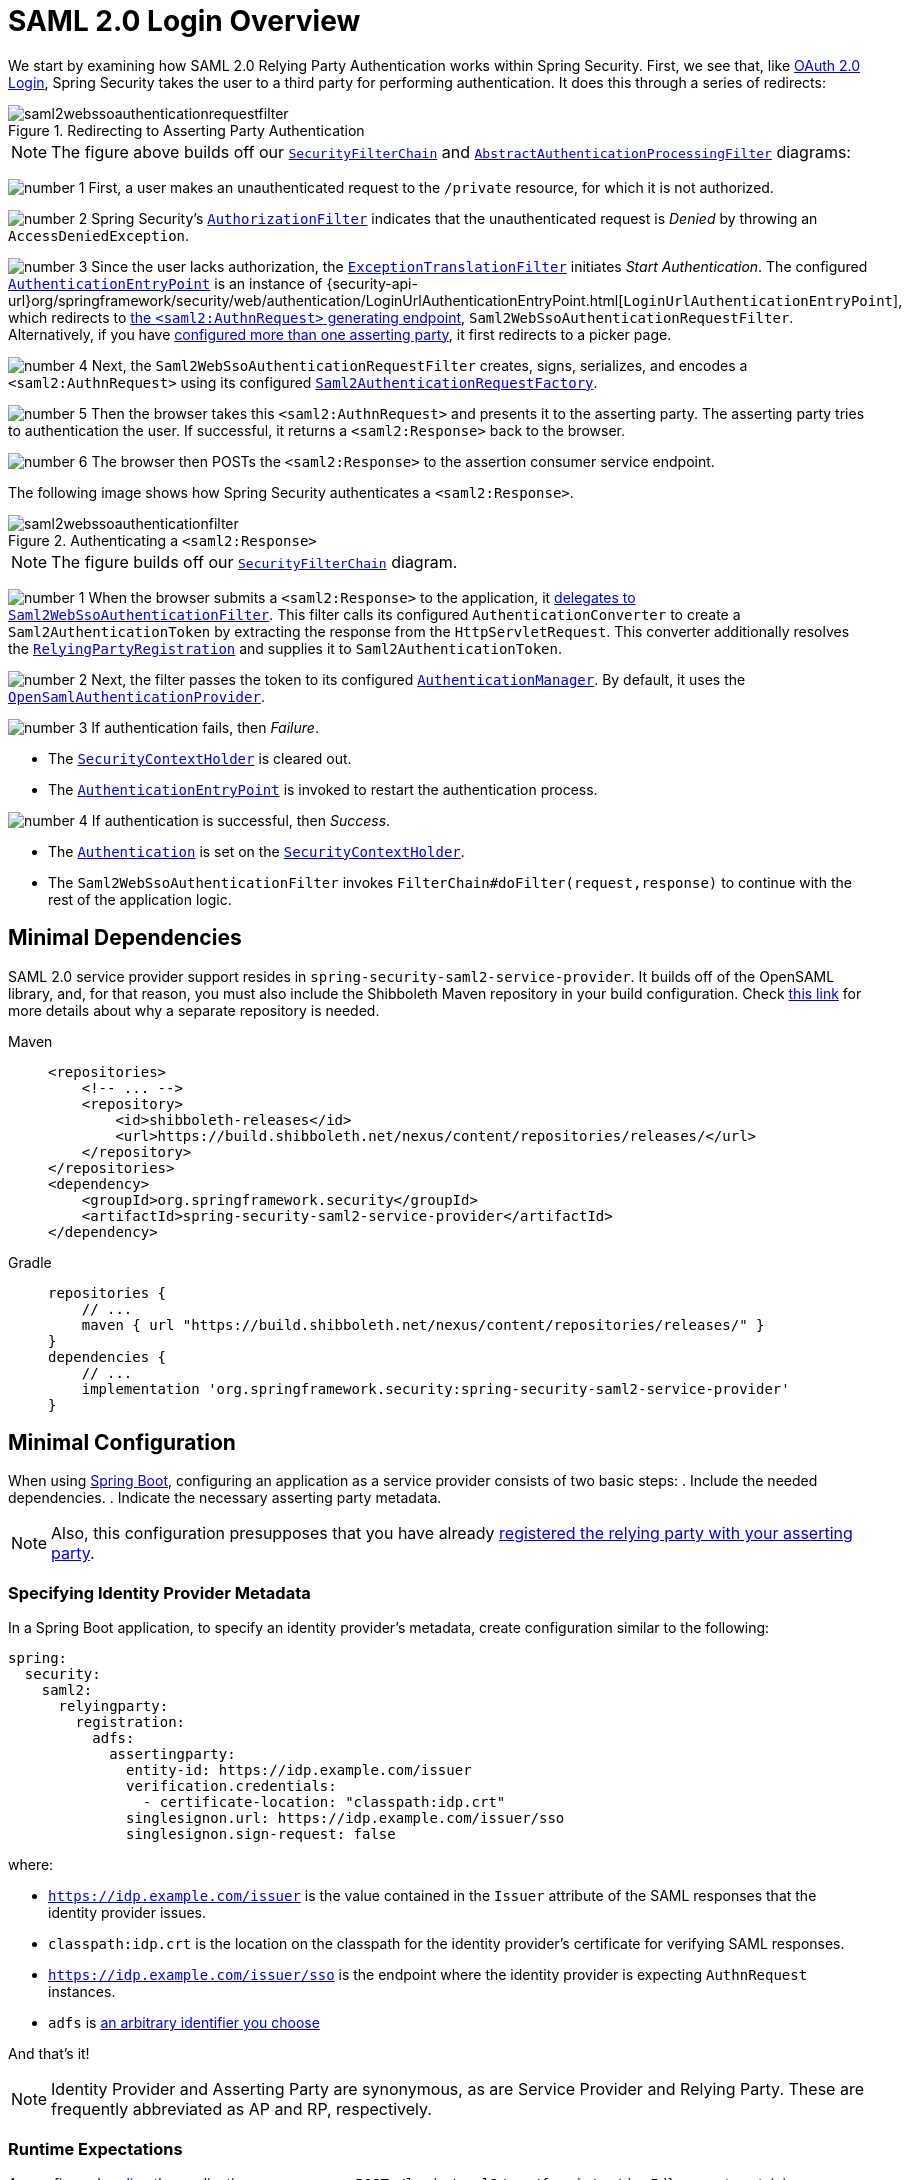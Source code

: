 = SAML 2.0 Login Overview
:figures: servlet/saml2
:icondir: icons

We start by examining how SAML 2.0 Relying Party Authentication works within Spring Security.
First, we see that, like <<oauth2login, OAuth 2.0 Login>>, Spring Security takes the user to a third party for performing authentication.
It does this through a series of redirects:

.Redirecting to Asserting Party Authentication
[.invert-dark]
image::{figures}/saml2webssoauthenticationrequestfilter.png[]

[NOTE]
====
The figure above builds off our xref:servlet/architecture.adoc#servlet-securityfilterchain[`SecurityFilterChain`] and xref:servlet/authentication/architecture.adoc#servlet-authentication-abstractprocessingfilter[`AbstractAuthenticationProcessingFilter`] diagrams:
====

image:{icondir}/number_1.png[] First, a user makes an unauthenticated request to the `/private` resource, for which it is not authorized.

image:{icondir}/number_2.png[] Spring Security's xref:servlet/authorization/authorize-http-requests.adoc[`AuthorizationFilter`] indicates that the unauthenticated request is _Denied_ by throwing an `AccessDeniedException`.

image:{icondir}/number_3.png[] Since the user lacks authorization, the xref:servlet/architecture.adoc#servlet-exceptiontranslationfilter[`ExceptionTranslationFilter`] initiates _Start Authentication_.
The configured xref:servlet/authentication/architecture.adoc#servlet-authentication-authenticationentrypoint[`AuthenticationEntryPoint`] is an instance of {security-api-url}org/springframework/security/web/authentication/LoginUrlAuthenticationEntryPoint.html[`LoginUrlAuthenticationEntryPoint`], which redirects to <<servlet-saml2login-sp-initiated-factory,the `<saml2:AuthnRequest>` generating endpoint>>, `Saml2WebSsoAuthenticationRequestFilter`.
Alternatively, if you have <<servlet-saml2login-relyingpartyregistrationrepository,configured more than one asserting party>>, it first redirects to a picker page.

image:{icondir}/number_4.png[] Next, the `Saml2WebSsoAuthenticationRequestFilter` creates, signs, serializes, and encodes a `<saml2:AuthnRequest>` using its configured <<servlet-saml2login-sp-initiated-factory,`Saml2AuthenticationRequestFactory`>>.

image:{icondir}/number_5.png[] Then the browser takes this `<saml2:AuthnRequest>` and presents it to the asserting party.
The asserting party tries to authentication the user.
If successful, it returns a `<saml2:Response>` back to the browser.

image:{icondir}/number_6.png[] The browser then POSTs the `<saml2:Response>` to the assertion consumer service endpoint.

The following image shows how Spring Security authenticates a `<saml2:Response>`.

[[servlet-saml2login-authentication-saml2webssoauthenticationfilter]]
.Authenticating a `<saml2:Response>`
[.invert-dark]
image::{figures}/saml2webssoauthenticationfilter.png[]

[NOTE]
====
The figure builds off our xref:servlet/architecture.adoc#servlet-securityfilterchain[`SecurityFilterChain`] diagram.
====

[[servlet-saml2login-authentication-saml2authenticationtokenconverter]]
image:{icondir}/number_1.png[] When the browser submits a `<saml2:Response>` to the application, it xref:servlet/saml2/login/authentication.adoc#servlet-saml2login-authenticate-responses[delegates to `Saml2WebSsoAuthenticationFilter`].
This filter calls its configured `AuthenticationConverter` to create a `Saml2AuthenticationToken` by extracting the response from the `HttpServletRequest`.
This converter additionally resolves the <<servlet-saml2login-relyingpartyregistration, `RelyingPartyRegistration`>> and supplies it to `Saml2AuthenticationToken`.

image:{icondir}/number_2.png[] Next, the filter passes the token to its configured xref:servlet/authentication/architecture.adoc#servlet-authentication-providermanager[`AuthenticationManager`].
By default, it uses the <<servlet-saml2login-architecture,`OpenSamlAuthenticationProvider`>>.

image:{icondir}/number_3.png[] If authentication fails, then _Failure_.

* The xref:servlet/authentication/architecture.adoc#servlet-authentication-securitycontextholder[`SecurityContextHolder`] is cleared out.
* The xref:servlet/authentication/architecture.adoc#servlet-authentication-authenticationentrypoint[`AuthenticationEntryPoint`] is invoked to restart the authentication process.

image:{icondir}/number_4.png[] If authentication is successful, then _Success_.

* The xref:servlet/authentication/architecture.adoc#servlet-authentication-authentication[`Authentication`] is set on the xref:servlet/authentication/architecture.adoc#servlet-authentication-securitycontextholder[`SecurityContextHolder`].
* The `Saml2WebSsoAuthenticationFilter` invokes `FilterChain#doFilter(request,response)` to continue with the rest of the application logic.

[[servlet-saml2login-minimaldependencies]]
== Minimal Dependencies

SAML 2.0 service provider support resides in `spring-security-saml2-service-provider`.
It builds off of the OpenSAML library, and, for that reason, you must also include the Shibboleth Maven repository in your build configuration.
Check https://shibboleth.atlassian.net/wiki/spaces/DEV/pages/1123844333/Use+of+Maven+Central#Publishing-to-Maven-Central[this link] for more details about why a separate repository is needed.

[tabs]
======
Maven::
+
[source,xml,role="primary"]
----
<repositories>
    <!-- ... -->
    <repository>
        <id>shibboleth-releases</id>
        <url>https://build.shibboleth.net/nexus/content/repositories/releases/</url>
    </repository>
</repositories>
<dependency>
    <groupId>org.springframework.security</groupId>
    <artifactId>spring-security-saml2-service-provider</artifactId>
</dependency>
----

Gradle::
+
[source,groovy,role="secondary"]
----
repositories {
    // ...
    maven { url "https://build.shibboleth.net/nexus/content/repositories/releases/" }
}
dependencies {
    // ...
    implementation 'org.springframework.security:spring-security-saml2-service-provider'
}
----
======

[[servlet-saml2login-minimalconfiguration]]
== Minimal Configuration

When using https://spring.io/projects/spring-boot[Spring Boot], configuring an application as a service provider consists of two basic steps:
. Include the needed dependencies.
. Indicate the necessary asserting party metadata.

[NOTE]
Also, this configuration presupposes that you have already xref:servlet/saml2/metadata.adoc#servlet-saml2login-metadata[registered the relying party with your asserting party].

[[saml2-specifying-identity-provider-metadata]]
=== Specifying Identity Provider Metadata

In a Spring Boot application, to specify an identity provider's metadata, create configuration similar to the following:

[source,yml]
----
spring:
  security:
    saml2:
      relyingparty:
        registration:
          adfs:
            assertingparty:
              entity-id: https://idp.example.com/issuer
              verification.credentials:
                - certificate-location: "classpath:idp.crt"
              singlesignon.url: https://idp.example.com/issuer/sso
              singlesignon.sign-request: false
----

where:

* `https://idp.example.com/issuer` is the value contained in the `Issuer` attribute of the SAML responses that the identity provider issues.
* `classpath:idp.crt` is the location on the classpath for the identity provider's certificate for verifying SAML responses.
* `https://idp.example.com/issuer/sso` is the endpoint where the identity provider is expecting `AuthnRequest` instances.
* `adfs` is <<servlet-saml2login-relyingpartyregistrationid, an arbitrary identifier you choose>>

And that's it!

[NOTE]
====
Identity Provider and Asserting Party are synonymous, as are Service Provider and Relying Party.
These are frequently abbreviated as AP and RP, respectively.
====

=== Runtime Expectations

As configured <<saml2-specifying-identity-provider-metadata,earlier>>, the application processes any `+POST /login/saml2/sso/{registrationId}+` request containing a `SAMLResponse` parameter:

[source,http]
----
POST /login/saml2/sso/adfs HTTP/1.1

SAMLResponse=PD94bWwgdmVyc2lvbj0iMS4wIiBlbmNvZGluZ...
----

There are two ways to induce your asserting party to generate a `SAMLResponse`:

* You can navigate to your asserting party.
It likely has some kind of link or button for each registered relying party that you can click to send the `SAMLResponse`.
* You can navigate to a protected page in your application -- for example, `http://localhost:8080`.
Your application then redirects to the configured asserting party, which then sends the `SAMLResponse`.

From here, consider jumping to:

* <<servlet-saml2login-architecture,How SAML 2.0 Login Integrates with OpenSAML>>
* xref:servlet/saml2/login/authentication.adoc#servlet-saml2login-authenticatedprincipal[How to Use the `Saml2AuthenticatedPrincipal`]
* <<servlet-saml2login-sansboot,How to Override or Replace Spring Boot's Auto Configuration>>

[[servlet-saml2login-architecture]]
== How SAML 2.0 Login Integrates with OpenSAML

Spring Security's SAML 2.0 support has a couple of design goals:

* Rely on a library for SAML 2.0 operations and domain objects.
To achieve this, Spring Security uses OpenSAML.
* Ensure that this library is not required when using Spring Security's SAML support.
To achieve this, any interfaces or classes where Spring Security uses OpenSAML in the contract remain encapsulated.
This makes it possible for you to switch out OpenSAML for some other library or an unsupported version of OpenSAML.

As a natural outcome of these two goals, Spring Security's SAML API is quite small relative to other modules.
Instead, such classes as `OpenSamlAuthenticationRequestFactory` and `OpenSamlAuthenticationProvider` expose `Converter` implementations that customize various steps in the authentication process.

For example, once your application receives a `SAMLResponse` and delegates to `Saml2WebSsoAuthenticationFilter`, the filter delegates to `OpenSamlAuthenticationProvider`:

.Authenticating an OpenSAML `Response`
image:{figures}/opensamlauthenticationprovider.png[]

This figure builds off of the <<servlet-saml2login-authentication-saml2webssoauthenticationfilter,`Saml2WebSsoAuthenticationFilter` diagram>>.

image:{icondir}/number_1.png[] The `Saml2WebSsoAuthenticationFilter` formulates the `Saml2AuthenticationToken` and invokes the xref:servlet/authentication/architecture.adoc#servlet-authentication-providermanager[`AuthenticationManager`].

image:{icondir}/number_2.png[] The xref:servlet/authentication/architecture.adoc#servlet-authentication-providermanager[`AuthenticationManager`] invokes the OpenSAML authentication provider.

image:{icondir}/number_3.png[] The authentication provider deserializes the response into an OpenSAML `Response` and checks its signature.
If the signature is invalid, authentication fails.

image:{icondir}/number_4.png[] Then the provider xref:servlet/saml2/login/authentication.adoc#servlet-saml2login-opensamlauthenticationprovider-decryption[decrypts any `EncryptedAssertion` elements].
If any decryptions fail, authentication fails.

image:{icondir}/number_5.png[] Next, the provider validates the response's `Issuer` and `Destination` values.
If they do not match what's in the `RelyingPartyRegistration`, authentication fails.

image:{icondir}/number_6.png[] After that, the provider verifies the signature of each `Assertion`.
If any signature is invalid, authentication fails.
Also, if neither the response nor the assertions have signatures, authentication fails.
Either the response or all the assertions must have signatures.

image:{icondir}/number_7.png[] Then, the provider xref:servlet/saml2/login/authentication.adoc#servlet-saml2login-opensamlauthenticationprovider-decryption[,]decrypts any `EncryptedID` or `EncryptedAttribute` elements].
If any decryptions fail, authentication fails.

image:{icondir}/number_8.png[] Next, the provider validates each assertion's `ExpiresAt` and `NotBefore` timestamps, the `<Subject>` and any `<AudienceRestriction>` conditions.
If any validations fail, authentication fails.

image:{icondir}/number_9.png[] Following that, the provider takes the first assertion's `AttributeStatement` and maps it to a `Map<String, List<Object>>`.
It also grants the `ROLE_USER` granted authority.

image:{icondir}/number_10.png[] And finally, it takes the `NameID` from the first assertion, the `Map` of attributes, and the `GrantedAuthority` and constructs a `Saml2AuthenticatedPrincipal`.
Then, it places that principal and the authorities into a `Saml2Authentication`.

The resulting `Authentication#getPrincipal` is a Spring Security `Saml2AuthenticatedPrincipal` object, and `Authentication#getName` maps to the first assertion's `NameID` element.
`Saml2AuthenticatedPrincipal#getRelyingPartyRegistrationId` holds the <<servlet-saml2login-relyingpartyregistrationid,identifier to the associated `RelyingPartyRegistration`>>.

[[servlet-saml2login-opensaml-customization]]
=== Customizing OpenSAML Configuration

Any class that uses both Spring Security and OpenSAML should statically initialize `OpenSamlInitializationService` at the beginning of the class:

[tabs]
======
Java::
+
[source,java,role="primary"]
----
static {
	OpenSamlInitializationService.initialize();
}
----


Kotlin::
+
[source,kotlin,role="secondary"]
----
companion object {
    init {
        OpenSamlInitializationService.initialize()
    }
}
----
======

This replaces OpenSAML's `InitializationService#initialize`.

Occasionally, it can be valuable to customize how OpenSAML builds, marshalls, and unmarshalls SAML objects.
In these circumstances, you may instead want to call `OpenSamlInitializationService#requireInitialize(Consumer)` that gives you access to OpenSAML's `XMLObjectProviderFactory`.

For example, when sending an unsigned AuthNRequest, you may want to force reauthentication.
In that case, you can register your own `AuthnRequestMarshaller`, like so:

[tabs]
======
Java::
+
[source,java,role="primary"]
----
static {
    OpenSamlInitializationService.requireInitialize(factory -> {
        AuthnRequestMarshaller marshaller = new AuthnRequestMarshaller() {
            @Override
            public Element marshall(XMLObject object, Element element) throws MarshallingException {
                configureAuthnRequest((AuthnRequest) object);
                return super.marshall(object, element);
            }

            public Element marshall(XMLObject object, Document document) throws MarshallingException {
                configureAuthnRequest((AuthnRequest) object);
                return super.marshall(object, document);
            }

            private void configureAuthnRequest(AuthnRequest authnRequest) {
                authnRequest.setForceAuthn(true);
            }
        }

        factory.getMarshallerFactory().registerMarshaller(AuthnRequest.DEFAULT_ELEMENT_NAME, marshaller);
    });
}
----

Kotlin::
+
[source,kotlin,role="secondary"]
----
companion object {
    init {
        OpenSamlInitializationService.requireInitialize {
            val marshaller = object : AuthnRequestMarshaller() {
                override fun marshall(xmlObject: XMLObject, element: Element): Element {
                    configureAuthnRequest(xmlObject as AuthnRequest)
                    return super.marshall(xmlObject, element)
                }

                override fun marshall(xmlObject: XMLObject, document: Document): Element {
                    configureAuthnRequest(xmlObject as AuthnRequest)
                    return super.marshall(xmlObject, document)
                }

                private fun configureAuthnRequest(authnRequest: AuthnRequest) {
                    authnRequest.isForceAuthn = true
                }
            }
            it.marshallerFactory.registerMarshaller(AuthnRequest.DEFAULT_ELEMENT_NAME, marshaller)
        }
    }
}
----
======

The `requireInitialize` method may be called only once per application instance.

[[servlet-saml2login-sansboot]]
== Overriding or Replacing Boot Auto Configuration

Spring Boot generates two `@Bean` objects for a relying party.

The first is a `SecurityFilterChain` that configures the application as a relying party.
When including `spring-security-saml2-service-provider`, the `SecurityFilterChain` looks like:

.Default SAML 2.0 Login Configuration
[tabs]
======
Java::
+
[source,java,role="primary"]
----
@Bean
public SecurityFilterChain filterChain(HttpSecurity http) throws Exception {
    http
        .authorizeHttpRequests(authorize -> authorize
            .anyRequest().authenticated()
        )
        .saml2Login(withDefaults());
    return http.build();
}
----

Kotlin::
+
[source,kotlin,role="secondary"]
----
@Bean
open fun filterChain(http: HttpSecurity): SecurityFilterChain {
    http {
        authorizeRequests {
            authorize(anyRequest, authenticated)
        }
        saml2Login { }
    }
    return http.build()
}
----
======

If the application does not expose a `SecurityFilterChain` bean, Spring Boot exposes the preceding default one.

You can replace this by exposing the bean within the application:

.Custom SAML 2.0 Login Configuration
[tabs]
======
Java::
+
[source,java,role="primary"]
----
@Configuration
@EnableWebSecurity
public class MyCustomSecurityConfiguration {
    @Bean
    public SecurityFilterChain filterChain(HttpSecurity http) throws Exception {
        http
            .authorizeHttpRequests(authorize -> authorize
                .requestMatchers("/messages/**").hasAuthority("ROLE_USER")
                .anyRequest().authenticated()
            )
            .saml2Login(withDefaults());
        return http.build();
    }
}
----

Kotlin::
+
[source,kotlin,role="secondary"]
----
@Configuration
@EnableWebSecurity
class MyCustomSecurityConfiguration {
    @Bean
    open fun filterChain(http: HttpSecurity): SecurityFilterChain {
        http {
            authorizeRequests {
                authorize("/messages/**", hasAuthority("ROLE_USER"))
                authorize(anyRequest, authenticated)
            }
            saml2Login {
            }
        }
        return http.build()
    }
}
----
======

The preceding example requires the role of `USER` for any URL that starts with `/messages/`.

[[servlet-saml2login-relyingpartyregistrationrepository]]
The second `@Bean` Spring Boot creates is a {security-api-url}org/springframework/security/saml2/provider/service/registration/RelyingPartyRegistrationRepository.html[`RelyingPartyRegistrationRepository`], which represents the asserting party and relying party metadata.
This includes such things as the location of the SSO endpoint the relying party should use when requesting authentication from the asserting party.

You can override the default by publishing your own `RelyingPartyRegistrationRepository` bean.
For example, you can look up the asserting party's configuration by hitting its metadata endpoint:

.Relying Party Registration Repository
[tabs]
======
Java::
+
[source,java,role="primary"]
----
@Value("${metadata.location}")
String assertingPartyMetadataLocation;

@Bean
public RelyingPartyRegistrationRepository relyingPartyRegistrations() {
    RelyingPartyRegistration registration = RelyingPartyRegistrations
            .fromMetadataLocation(assertingPartyMetadataLocation)
            .registrationId("example")
            .build();
    return new InMemoryRelyingPartyRegistrationRepository(registration);
}
----

Kotlin::
+
[source,kotlin,role="secondary"]
----
@Value("\${metadata.location}")
var assertingPartyMetadataLocation: String? = null

@Bean
open fun relyingPartyRegistrations(): RelyingPartyRegistrationRepository? {
    val registration = RelyingPartyRegistrations
        .fromMetadataLocation(assertingPartyMetadataLocation)
        .registrationId("example")
        .build()
    return InMemoryRelyingPartyRegistrationRepository(registration)
}
----
======

[[servlet-saml2login-relyingpartyregistrationid]]
[NOTE]
The `registrationId` is an arbitrary value that you choose for differentiating between registrations.

Alternatively, you can provide each detail manually:

.Relying Party Registration Repository Manual Configuration
[tabs]
======
Java::
+
[source,java,role="primary"]
----
@Value("${verification.key}")
File verificationKey;

@Bean
public RelyingPartyRegistrationRepository relyingPartyRegistrations() throws Exception {
    X509Certificate certificate = X509Support.decodeCertificate(this.verificationKey);
    Saml2X509Credential credential = Saml2X509Credential.verification(certificate);
    RelyingPartyRegistration registration = RelyingPartyRegistration
            .withRegistrationId("example")
            .assertingPartyDetails(party -> party
                .entityId("https://idp.example.com/issuer")
                .singleSignOnServiceLocation("https://idp.example.com/SSO.saml2")
                .wantAuthnRequestsSigned(false)
                .verificationX509Credentials(c -> c.add(credential))
            )
            .build();
    return new InMemoryRelyingPartyRegistrationRepository(registration);
}
----

Kotlin::
+
[source,kotlin,role="secondary"]
----
@Value("\${verification.key}")
var verificationKey: File? = null

@Bean
open fun relyingPartyRegistrations(): RelyingPartyRegistrationRepository {
    val certificate: X509Certificate? = X509Support.decodeCertificate(verificationKey!!)
    val credential: Saml2X509Credential = Saml2X509Credential.verification(certificate)
    val registration = RelyingPartyRegistration
        .withRegistrationId("example")
        .assertingPartyDetails { party: AssertingPartyDetails.Builder ->
            party
                .entityId("https://idp.example.com/issuer")
                .singleSignOnServiceLocation("https://idp.example.com/SSO.saml2")
                .wantAuthnRequestsSigned(false)
                .verificationX509Credentials { c: MutableCollection<Saml2X509Credential?> ->
                    c.add(
                        credential
                    )
                }
        }
        .build()
    return InMemoryRelyingPartyRegistrationRepository(registration)
}
----
======

[NOTE]
====
`X509Support` is an OpenSAML class, used in the preceding snippet for brevity.
====


[[servlet-saml2login-relyingpartyregistrationrepository-dsl]]
Alternatively, you can directly wire up the repository by using the DSL, which also overrides the auto-configured `SecurityFilterChain`:

.Custom Relying Party Registration DSL
[tabs]
======
Java::
+
[source,java,role="primary"]
----
@Configuration
@EnableWebSecurity
public class MyCustomSecurityConfiguration {
    @Bean
    public SecurityFilterChain filterChain(HttpSecurity http) throws Exception {
        http
            .authorizeHttpRequests(authorize -> authorize
                .requestMatchers("/messages/**").hasAuthority("ROLE_USER")
                .anyRequest().authenticated()
            )
            .saml2Login(saml2 -> saml2
                .relyingPartyRegistrationRepository(relyingPartyRegistrations())
            );
        return http.build();
    }
}
----

Kotlin::
+
[source,kotlin,role="secondary"]
----
@Configuration
@EnableWebSecurity
class MyCustomSecurityConfiguration {
    @Bean
    open fun filterChain(http: HttpSecurity): SecurityFilterChain {
        http {
            authorizeRequests {
                authorize("/messages/**", hasAuthority("ROLE_USER"))
                authorize(anyRequest, authenticated)
            }
            saml2Login {
                relyingPartyRegistrationRepository = relyingPartyRegistrations()
            }
        }
        return http.build()
    }
}
----
======

[NOTE]
====
A relying party can be multi-tenant by registering more than one relying party in the `RelyingPartyRegistrationRepository`.
====

[[servlet-saml2login-relyingpartyregistration]]
== RelyingPartyRegistration
A {security-api-url}org/springframework/security/saml2/provider/service/registration/RelyingPartyRegistration.html[`RelyingPartyRegistration`]
instance represents a link between an relying party and an asserting party's metadata.

In a `RelyingPartyRegistration`, you can provide relying party metadata like its `Issuer` value, where it expects SAML Responses to be sent to, and any credentials that it owns for the purposes of signing or decrypting payloads.

Also, you can provide asserting party metadata like its `Issuer` value, where it expects AuthnRequests to be sent to, and any public credentials that it owns for the purposes of the relying party verifying or encrypting payloads.

The following `RelyingPartyRegistration` is the minimum required for most setups:

[tabs]
======
Java::
+
[source,java,role="primary"]
----
RelyingPartyRegistration relyingPartyRegistration = RelyingPartyRegistrations
        .fromMetadataLocation("https://ap.example.org/metadata")
        .registrationId("my-id")
        .build();
----

Kotlin::
+
[source,kotlin,role="secondary"]
----
val relyingPartyRegistration = RelyingPartyRegistrations
    .fromMetadataLocation("https://ap.example.org/metadata")
    .registrationId("my-id")
    .build()
----
======

Note that you can also create a `RelyingPartyRegistration` from an arbitrary `InputStream` source.
One such example is when the metadata is stored in a database:

[source,java]
----
String xml = fromDatabase();
try (InputStream source = new ByteArrayInputStream(xml.getBytes())) {
    RelyingPartyRegistration relyingPartyRegistration = RelyingPartyRegistrations
            .fromMetadata(source)
            .registrationId("my-id")
            .build();
}
----

A more sophisticated setup is also possible:

[tabs]
======
Java::
+
[source,java,role="primary"]
----
RelyingPartyRegistration relyingPartyRegistration = RelyingPartyRegistration.withRegistrationId("my-id")
        .entityId("{baseUrl}/{registrationId}")
        .decryptionX509Credentials(c -> c.add(relyingPartyDecryptingCredential()))
        .assertionConsumerServiceLocation("/my-login-endpoint/{registrationId}")
        .assertingPartyDetails(party -> party
                .entityId("https://ap.example.org")
                .verificationX509Credentials(c -> c.add(assertingPartyVerifyingCredential()))
                .singleSignOnServiceLocation("https://ap.example.org/SSO.saml2")
        )
        .build();
----

Kotlin::
+
[source,kotlin,role="secondary"]
----
val relyingPartyRegistration =
    RelyingPartyRegistration.withRegistrationId("my-id")
        .entityId("{baseUrl}/{registrationId}")
        .decryptionX509Credentials { c: MutableCollection<Saml2X509Credential?> ->
            c.add(relyingPartyDecryptingCredential())
        }
        .assertionConsumerServiceLocation("/my-login-endpoint/{registrationId}")
        .assertingPartyDetails { party -> party
                .entityId("https://ap.example.org")
                .verificationX509Credentials { c -> c.add(assertingPartyVerifyingCredential()) }
                .singleSignOnServiceLocation("https://ap.example.org/SSO.saml2")
        }
        .build()
----
======

[TIP]
====
The top-level metadata methods are details about the relying party.
The methods inside `assertingPartyDetails` are details about the asserting party.
====

[NOTE]
====
The location where a relying party is expecting SAML Responses is the Assertion Consumer Service Location.
====

The default for the relying party's `entityId` is `+{baseUrl}/saml2/service-provider-metadata/{registrationId}+`.
This is this value needed when configuring the asserting party to know about your relying party.

The default for the `assertionConsumerServiceLocation` is `+/login/saml2/sso/{registrationId}+`.
By default, it is mapped to <<servlet-saml2login-authentication-saml2webssoauthenticationfilter,`Saml2WebSsoAuthenticationFilter`>> in the filter chain.

[[servlet-saml2login-rpr-uripatterns]]
=== URI Patterns

You probably noticed the `+{baseUrl}+` and `+{registrationId}+` placeholders in the preceding examples.

These are useful for generating URIs. As a result, the relying party's `entityId` and `assertionConsumerServiceLocation` support the following placeholders:

* `baseUrl` - the scheme, host, and port of a deployed application
* `registrationId` - the registration id for this relying party
* `baseScheme` - the scheme of a deployed application
* `baseHost` - the host of a deployed application
* `basePort` - the port of a deployed application

For example, the `assertionConsumerServiceLocation` defined earlier was:

`+/my-login-endpoint/{registrationId}+`

In a deployed application, it translates to:

`+/my-login-endpoint/adfs+`

The `entityId` shown earlier was defined as:

`+{baseUrl}/{registrationId}+`

In a deployed application, that translates to:

`+https://rp.example.com/adfs+`

The prevailing URI patterns are as follows:

* `+/saml2/authenticate/{registrationId}+` - The endpoint that xref:servlet/saml2/login/authentication-requests.adoc[generates a `<saml2:AuthnRequest>`] based on the configurations for that `RelyingPartyRegistration` and sends it to the asserting party
* `+/login/saml2/sso/+` - The endpoint that xref:servlet/saml2/login/authentication.adoc[authenticates an asserting party's `<saml2:Response>`]; the `RelyingPartyRegistration` is looked up from previously authenticated state or the response's issuer if needed; also supports `+/login/saml2/sso/{registrationId}+`
* `+/logout/saml2/sso+` - The endpoint that xref:servlet/saml2/logout.adoc[processes `<saml2:LogoutRequest>` and `<saml2:LogoutResponse>` payloads]; the `RelyingPartyRegistration` is looked up from previously authenticated state or the request's issuer if needed; also supports `+/logout/saml2/slo/{registrationId}+`
* `+/saml2/metadata+` - The xref:servlet/saml2/metadata.adoc[relying party metadata] for the set of ``RelyingPartyRegistration``s; also supports `+/saml2/metadata/{registrationId}+` or `+/saml2/service-provider-metadata/{registrationId}+` for a specific `RelyingPartyRegistration`

Since the `registrationId` is the primary identifier for a `RelyingPartyRegistration`, it is needed in the URL for unauthenticated scenarios.
If you wish to remove the `registrationId` from the URL for any reason, you can <<servlet-saml2login-rpr-relyingpartyregistrationresolver,specify a `RelyingPartyRegistrationResolver`>> to tell Spring Security how to look up the `registrationId`.

[[servlet-saml2login-rpr-credentials]]
=== Credentials

In the example shown <<servlet-saml2login-relyingpartyregistration,earlier>>, you also likely noticed the credential that was used.

Oftentimes, a relying party uses the same key to sign payloads as well as decrypt them.
Alternatively, it can use the same key to verify payloads as well as encrypt them.

Because of this, Spring Security ships with `Saml2X509Credential`, a SAML-specific credential that simplifies configuring the same key for different use cases.

At a minimum, you need to have a certificate from the asserting party so that the asserting party's signed responses can be verified.

To construct a `Saml2X509Credential` that you can use to verify assertions from the asserting party, you can load the file and use
the `CertificateFactory`:

[tabs]
======
Java::
+
[source,java,role="primary"]
----
Resource resource = new ClassPathResource("ap.crt");
try (InputStream is = resource.getInputStream()) {
    X509Certificate certificate = (X509Certificate)
            CertificateFactory.getInstance("X.509").generateCertificate(is);
    return Saml2X509Credential.verification(certificate);
}
----

Kotlin::
+
[source,kotlin,role="secondary"]
----
val resource = ClassPathResource("ap.crt")
resource.inputStream.use {
    return Saml2X509Credential.verification(
        CertificateFactory.getInstance("X.509").generateCertificate(it) as X509Certificate?
    )
}
----
======

Suppose that the asserting party is going to also encrypt the assertion.
In that case, the relying party needs a private key to decrypt the encrypted value.

In that case, you need an `RSAPrivateKey` as well as its corresponding `X509Certificate`.
You can load the first by using Spring Security's `RsaKeyConverters` utility class and the second as you did before:

[tabs]
======
Java::
+
[source,java,role="primary"]
----
X509Certificate certificate = relyingPartyDecryptionCertificate();
Resource resource = new ClassPathResource("rp.crt");
try (InputStream is = resource.getInputStream()) {
    RSAPrivateKey rsa = RsaKeyConverters.pkcs8().convert(is);
    return Saml2X509Credential.decryption(rsa, certificate);
}
----

Kotlin::
+
[source,kotlin,role="secondary"]
----
val certificate: X509Certificate = relyingPartyDecryptionCertificate()
val resource = ClassPathResource("rp.crt")
resource.inputStream.use {
    val rsa: RSAPrivateKey = RsaKeyConverters.pkcs8().convert(it)
    return Saml2X509Credential.decryption(rsa, certificate)
}
----
======

[TIP]
====
When you specify the locations of these files as the appropriate Spring Boot properties, Spring Boot performs these conversions for you.
====

[[servlet-saml2login-rpr-duplicated]]
=== Duplicated Relying Party Configurations

When an application uses multiple asserting parties, some configuration is duplicated between `RelyingPartyRegistration` instances:

* The relying party's `entityId`
* Its `assertionConsumerServiceLocation`
* Its credentials -- for example, its signing or decryption credentials

This setup may let credentials be more easily rotated for some identity providers versus others.

The duplication can be alleviated in a few different ways.

First, in YAML this can be alleviated with references:

[source,yaml]
----
spring:
  security:
    saml2:
      relyingparty:
        registration:
          okta:
            signing.credentials: &relying-party-credentials
              - private-key-location: classpath:rp.key
                certificate-location: classpath:rp.crt
            assertingparty:
              entity-id: ...
          azure:
            signing.credentials: *relying-party-credentials
            assertingparty:
              entity-id: ...
----

Second, in a database, you need not replicate the model of `RelyingPartyRegistration`.

Third, in Java, you can create a custom configuration method:

[tabs]
======
Java::
+
[source,java,role="primary"]
----
private RelyingPartyRegistration.Builder
        addRelyingPartyDetails(RelyingPartyRegistration.Builder builder) {

    Saml2X509Credential signingCredential = ...
    builder.signingX509Credentials(c -> c.addAll(signingCredential));
    // ... other relying party configurations
}

@Bean
public RelyingPartyRegistrationRepository relyingPartyRegistrations() {
    RelyingPartyRegistration okta = addRelyingPartyDetails(
            RelyingPartyRegistrations
                .fromMetadataLocation(oktaMetadataUrl)
                .registrationId("okta")).build();

    RelyingPartyRegistration azure = addRelyingPartyDetails(
            RelyingPartyRegistrations
                .fromMetadataLocation(oktaMetadataUrl)
                .registrationId("azure")).build();

    return new InMemoryRelyingPartyRegistrationRepository(okta, azure);
}
----

Kotlin::
+
[source,kotlin,role="secondary"]
----
private fun addRelyingPartyDetails(builder: RelyingPartyRegistration.Builder): RelyingPartyRegistration.Builder {
    val signingCredential: Saml2X509Credential = ...
    builder.signingX509Credentials { c: MutableCollection<Saml2X509Credential?> ->
        c.add(
            signingCredential
        )
    }
    // ... other relying party configurations
}

@Bean
open fun relyingPartyRegistrations(): RelyingPartyRegistrationRepository? {
    val okta = addRelyingPartyDetails(
        RelyingPartyRegistrations
            .fromMetadataLocation(oktaMetadataUrl)
            .registrationId("okta")
    ).build()
    val azure = addRelyingPartyDetails(
        RelyingPartyRegistrations
            .fromMetadataLocation(oktaMetadataUrl)
            .registrationId("azure")
    ).build()
    return InMemoryRelyingPartyRegistrationRepository(okta, azure)
}
----
======

[[servlet-saml2login-rpr-relyingpartyregistrationresolver]]
=== Resolving the `RelyingPartyRegistration` from the Request

As seen so far, Spring Security resolves the `RelyingPartyRegistration` by looking for the registration id in the URI path.

Depending on the use case, a number of other strategies are also employed to derive one.
For example:

* For processing `<saml2:Response>`s, the `RelyingPartyRegistration` is looked up from the associated `<saml2:AuthRequest>` or from the `<saml2:Response#Issuer>` element
* For processing `<saml2:LogoutRequest>`s, the `RelyingPartyRegistration` is looked up from the currently logged in user or from the `<saml2:LogoutRequest#Issuer>` element
* For publishing metadata, the `RelyingPartyRegistration`s are looked up from any repository that also implements `Iterable<RelyingPartyRegistration>`

When this needs adjustment, you can turn to the specific components for each of these endpoints targeted at customizing this:

* For SAML Responses, customize the `AuthenticationConverter`
* For Logout Requests, customize the `Saml2LogoutRequestValidatorParametersResolver`
* For Metadata, customize the `Saml2MetadataResponseResolver`

[[federating-saml2-login]]
=== Federating Login

One common arrangement with SAML 2.0 is an identity provider that has multiple asserting parties.
In this case, the identity provider's metadata endpoint returns multiple `<md:IDPSSODescriptor>` elements.

These multiple asserting parties can be accessed in a single call to `RelyingPartyRegistrations` like so:

[tabs]
======
Java::
+
[source,java,role="primary"]
----
Collection<RelyingPartyRegistration> registrations = RelyingPartyRegistrations
        .collectionFromMetadataLocation("https://example.org/saml2/idp/metadata.xml")
        .stream().map((builder) -> builder
            .registrationId(UUID.randomUUID().toString())
            .entityId("https://example.org/saml2/sp")
            .build()
        )
        .collect(Collectors.toList());
----

Kotlin::
+
[source,kotlin,role="secondary"]
----
var registrations: Collection<RelyingPartyRegistration> = RelyingPartyRegistrations
        .collectionFromMetadataLocation("https://example.org/saml2/idp/metadata.xml")
        .stream().map { builder : RelyingPartyRegistration.Builder -> builder
            .registrationId(UUID.randomUUID().toString())
            .entityId("https://example.org/saml2/sp")
            .assertionConsumerServiceLocation("{baseUrl}/login/saml2/sso")
            .build()
        }
        .collect(Collectors.toList())
----
======

Note that because the registration id is set to a random value, this will change certain SAML 2.0 endpoints to be unpredictable.
There are several ways to address this; let's focus on a way that suits the specific use case of federation.

In many federation cases, all the asserting parties share service provider configuration.
Given that Spring Security will by default include the `registrationId` in the service provider metadata, another step is to change corresponding URIs to exclude the `registrationId`, which you can see has already been done in the above sample where the `entityId` and `assertionConsumerServiceLocation` are configured with a static endpoint.

You can see a completed example of this in {gh-samples-url}/servlet/spring-boot/java/saml2/saml-extension-federation[our `saml-extension-federation` sample].

[[using-spring-security-saml-extension-uris]]
=== Using Spring Security SAML Extension URIs

In the event that you are migrating from the Spring Security SAML Extension, there may be some benefit to configuring your application to use the SAML Extension URI defaults.

For more information on this, please see {gh-samples-url}/servlet/spring-boot/java/saml2/custom-urls[our `custom-urls` sample] and {gh-samples-url}/servlet/spring-boot/java/saml2/saml-extension-federation[our `saml-extension-federation` sample].
